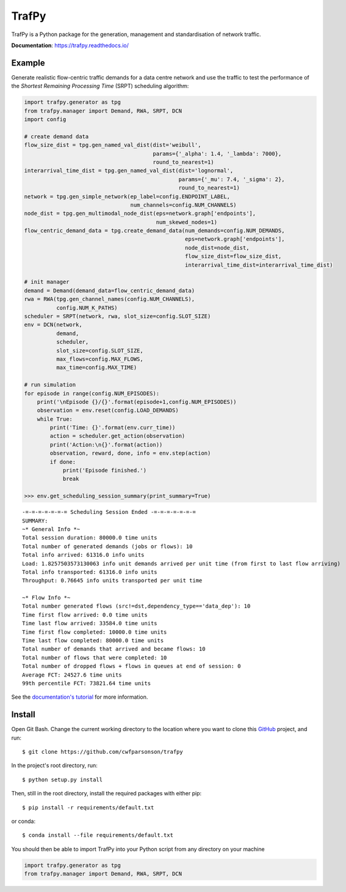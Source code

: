 TrafPy
======

TrafPy is a Python package for the generation, management and standardisation of network traffic.

**Documentation**: https://trafpy.readthedocs.io/ 

Example
-------
Generate realistic flow-centric traffic demands for a data centre network and 
use the traffic to test the performance of the *Shortest Remaining Processing Time*
(SRPT) scheduling algorithm:

.. code:: python

    import trafpy.generator as tpg
    from trafpy.manager import Demand, RWA, SRPT, DCN
    import config

    # create demand data
    flow_size_dist = tpg.gen_named_val_dist(dist='weibull',
                                            params={'_alpha': 1.4, '_lambda': 7000},
                                            round_to_nearest=1)
    interarrival_time_dist = tpg.gen_named_val_dist(dist='lognormal',
                                                    params={'_mu': 7.4, '_sigma': 2},
                                                    round_to_nearest=1)
    network = tpg.gen_simple_network(ep_label=config.ENDPOINT_LABEL,
                                     num_channels=config.NUM_CHANNELS)
    node_dist = tpg.gen_multimodal_node_dist(eps=network.graph['endpoints'],
                                             num_skewed_nodes=1)
    flow_centric_demand_data = tpg.create_demand_data(num_demands=config.NUM_DEMANDS,
                                                      eps=network.graph['endpoints'],
                                                      node_dist=node_dist,
                                                      flow_size_dist=flow_size_dist,
                                                      interarrival_time_dist=interarrival_time_dist)

    # init manager
    demand = Demand(demand_data=flow_centric_demand_data)
    rwa = RWA(tpg.gen_channel_names(config.NUM_CHANNELS), 
              config.NUM_K_PATHS)
    scheduler = SRPT(network, rwa, slot_size=config.SLOT_SIZE)
    env = DCN(network, 
              demand, 
              scheduler, 
              slot_size=config.SLOT_SIZE, 
              max_flows=config.MAX_FLOWS, 
              max_time=config.MAX_TIME)

    # run simulation
    for episode in range(config.NUM_EPISODES):
        print('\nEpisode {}/{}'.format(episode+1,config.NUM_EPISODES))
        observation = env.reset(config.LOAD_DEMANDS)
        while True:
            print('Time: {}'.format(env.curr_time))
            action = scheduler.get_action(observation)
            print('Action:\n{}'.format(action))
            observation, reward, done, info = env.step(action)
            if done:
                print('Episode finished.')
                break

    >>> env.get_scheduling_session_summary(print_summary=True)

::

    -=-=-=-=-=-=-= Scheduling Session Ended -=-=-=-=-=-=-=
    SUMMARY:
    ~* General Info *~
    Total session duration: 80000.0 time units
    Total number of generated demands (jobs or flows): 10
    Total info arrived: 61316.0 info units
    Load: 1.8257503573130063 info unit demands arrived per unit time (from first to last flow arriving)
    Total info transported: 61316.0 info units
    Throughput: 0.76645 info units transported per unit time

    ~* Flow Info *~
    Total number generated flows (src!=dst,dependency_type=='data_dep'): 10
    Time first flow arrived: 0.0 time units
    Time last flow arrived: 33584.0 time units
    Time first flow completed: 10000.0 time units
    Time last flow completed: 80000.0 time units
    Total number of demands that arrived and became flows: 10
    Total number of flows that were completed: 10
    Total number of dropped flows + flows in queues at end of session: 0
    Average FCT: 24527.6 time units
    99th percentile FCT: 73821.64 time units

See the `documentation's tutorial <https://trafpy.readthedocs.io/en/latest/Tutorial.html>`_
for more information.


Install
-------

Open Git Bash. Change the current working directory to the location where you want
to clone this `GitHub <https://github.com/cwfparsonson/trafpy>`_ project, and run::

    $ git clone https://github.com/cwfparsonson/trafpy

In the project's root directory, run::

    $ python setup.py install

Then, still in the root directory, install the required packages with either pip::

    $ pip install -r requirements/default.txt

or conda::

    $ conda install --file requirements/default.txt


You should then be able to import TrafPy into your Python script from any directory
on your machine

.. code:: python

    import trafpy.generator as tpg
    from trafpy.manager import Demand, RWA, SRPT, DCN
